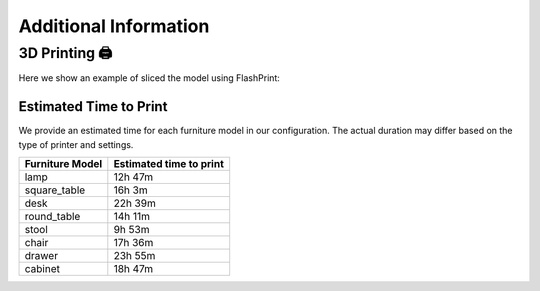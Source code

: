 Additional Information
======================

3D Printing 🖨️
~~~~~~~~~~~~~~

Here we show an example of sliced the model using FlashPrint:

.. image:: ../_static/images/slice_example.png
    :width: 300px
    :alt: slice_example


Estimated Time to Print
-----------------------
We provide an estimated time for each furniture model in our configuration.
The actual duration may differ based on the type of printer and settings.

+--------------------+--------------------------+
| Furniture Model    | Estimated time to print  |
+====================+==========================+
| lamp               | 12h 47m                  |
+--------------------+--------------------------+
| square_table       | 16h 3m                   |
+--------------------+--------------------------+
| desk               | 22h 39m                  |
+--------------------+--------------------------+
| round_table        | 14h 11m                  |
+--------------------+--------------------------+
| stool              | 9h  53m                  |
+--------------------+--------------------------+
| chair              | 17h 36m                  |
+--------------------+--------------------------+
| drawer             | 23h 55m                  |
+--------------------+--------------------------+
| cabinet            | 18h 47m                  |
+--------------------+--------------------------+
